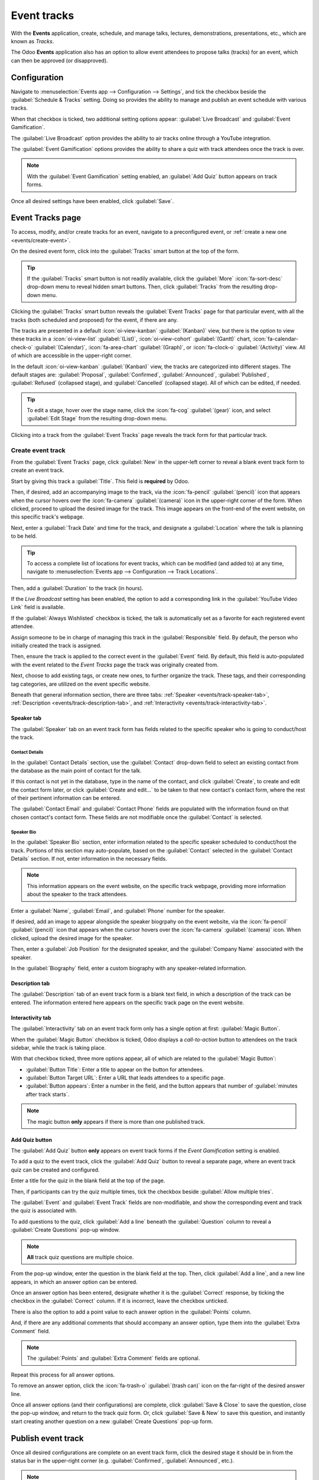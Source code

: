 ============
Event tracks
============

With the **Events** application, create, schedule, and manage talks, lectures, demonstrations,
presentations, etc., which are known as *Tracks*.

The Odoo **Events** application also has an option to allow event attendees to propose talks
(tracks) for an event, which can then be approved (or disapproved).

Configuration
=============

Navigate to :menuselection:`Events app --> Configuration --> Settings`, and tick the checkbox beside
the :guilabel:`Schedule & Tracks` setting. Doing so provides the ability to manage and publish an
event schedule with various tracks.

When that checkbox is ticked, two additional setting options appear: :guilabel:`Live Broadcast` and
:guilabel:`Event Gamification`.

.. image:: event_tracks/track-settings.png
   :align: center
   :alt: The Schedule and Tracks setting in the Odoo Events app, along with corresponding options.

The :guilabel:`Live Broadcast` option provides the ability to air tracks online through a YouTube
integration.

The :guilabel:`Event Gamification` options provides the ability to share a quiz with track attendees
once the track is over.

.. note::
   With the :guilabel:`Event Gamification` setting enabled, an :guilabel:`Add Quiz` button appears
   on track forms.

Once all desired settings have been enabled, click :guilabel:`Save`.

Event Tracks page
=================

To access, modify, and/or create tracks for an event, navigate to a preconfigured event, or
:ref:`create a new one <events/create-event>`.

On the desired event form, click into the :guilabel:`Tracks` smart button at the top of the
form.

.. tip::
   If the :guilabel:`Tracks` smart button is not readily available, click the :guilabel:`More`
   :icon:`fa-sort-desc` drop-down menu to reveal hidden smart buttons. Then, click
   :guilabel:`Tracks` from the resulting drop-down menu.

Clicking the :guilabel:`Tracks` smart button reveals the :guilabel:`Event Tracks` page for that
particular event, with all the tracks (both scheduled and proposed) for the event, if there are any.

.. image:: event_tracks/event-tracks-page.png
   :align: center
   :alt: Typical event tracks page for an event in the Odoo Events application.

The tracks are presented in a default :icon:`oi-view-kanban` :guilabel:`(Kanban)` view, but there is
the option to view these tracks in a :icon:`oi-view-list` :guilabel:`(List)`, :icon:`oi-view-cohort`
:guilabel:`(Gantt)` chart, :icon:`fa-calendar-check-o` :guilabel:`(Calendar)`, :icon:`fa-area-chart`
:guilabel:`(Graph)`, or :icon:`fa-clock-o` :guilabel:`(Activity)` view. All of which are accessible
in the upper-right corner.

In the default :icon:`oi-view-kanban` :guilabel:`(Kanban)` view, the tracks are categorized into
different stages. The default stages are: :guilabel:`Proposal`, :guilabel:`Confirmed`,
:guilabel:`Announced`, :guilabel:`Published`, :guilabel:`Refused` (collapsed stage), and
:guilabel:`Cancelled` (collapsed stage). All of which can be edited, if needed.

.. tip::
   To edit a stage, hover over the stage name, click the :icon:`fa-cog` :guilabel:`(gear)` icon, and
   select :guilabel:`Edit Stage` from the resulting drop-down menu.

Clicking into a track from the :guilabel:`Event Tracks` page reveals the track form for that
particular track.

Create event track
------------------

From the :guilabel:`Event Tracks` page, click :guilabel:`New` in the upper-left corner to reveal a
blank event track form to create an event track.

.. image:: event_tracks/event-track-form.png
   :align: center
   :alt: Typical event track form in the Odoo Events application.

Start by giving this track a :guilabel:`Title`. This field is **required** by Odoo.

Then, if desired, add an accompanying image to the track, via the :icon:`fa-pencil`
:guilabel:`(pencil)` icon that appears when the cursor hovers over the :icon:`fa-camera`
:guilabel:`(camera)` icon in the upper-right corner of the form. When clicked, proceed to upload the
desired image for the track. This image appears on the front-end of the event website, on this
specific track's webpage.

Next, enter a :guilabel:`Track Date` and time for the track, and designate a :guilabel:`Location`
where the talk is planning to be held.

.. tip::
   To access a complete list of locations for event tracks, which can be modified (and added to) at
   any time, navigate to :menuselection:`Events app --> Configuration --> Track Locations`.

Then, add a :guilabel:`Duration` to the track (in hours).

If the *Live Broadcast* setting has been enabled, the option to add a corresponding link in the
:guilabel:`YouTube Video Link` field is available.

If the :guilabel:`Always Wishlisted` checkbox is ticked, the talk is automatically set as a favorite
for each registered event attendee.

Assign someone to be in charge of managing this track in the :guilabel:`Responsible` field. By
default, the person who initially created the track is assigned.

Then, ensure the track is applied to the correct event in the :guilabel:`Event` field. By default,
this field is auto-populated with the event related to the *Event Tracks* page the track was
originally created from.

Next, choose to add existing tags, or create new ones, to further organize the track. These tags,
and their corresponding tag categories, are utilized on the event specific website.

Beneath that general information section, there are three tabs: :ref:`Speaker
<events/track-speaker-tab>`, :ref:`Description <events/track-description-tab>`, and
:ref:`Interactivity <events/track-interactivity-tab>`.

.. _events/track-speaker-tab:

Speaker tab
~~~~~~~~~~~

The :guilabel:`Speaker` tab on an event track form has fields related to the specific speaker who is
going to conduct/host the track.

.. image:: event_tracks/speaker-tab.png
   :align: center
   :alt: The Speaker tab on an event track form in the Odoo Events application.

Contact Details
***************

In the :guilabel:`Contact Details` section, use the :guilabel:`Contact` drop-down field to select an
existing contact from the database as the main point of contact for the talk.

If this contact is not yet in the database, type in the name of the contact, and click
:guilabel:`Create`, to create and edit the contact form later, or click :guilabel:`Create and
edit...` to be taken to that new contact's contact form, where the rest of their pertinent
information can be entered.

The :guilabel:`Contact Email` and :guilabel:`Contact Phone` fields are populated with the
information found on that chosen contact's contact form. These fields are not modifiable once the
:guilabel:`Contact` is selected.

Speaker Bio
***********

In the :guilabel:`Speaker Bio` section, enter information related to the specific speaker scheduled
to conduct/host the track. Portions of this section may auto-populate, based on the
:guilabel:`Contact` selected in the :guilabel:`Contact Details` section. If not, enter information
in the necessary fields.

.. note::
   This information appears on the event website, on the specific track webpage, providing more
   information about the speaker to the track attendees.

Enter a :guilabel:`Name`, :guilabel:`Email`, and :guilabel:`Phone` number for the speaker.

If desired, add an image to appear alongside the speaker biogrpahy on the event website, via the
:icon:`fa-pencil` :guilabel:`(pencil)` icon that appears when the cursor hovers over the
:icon:`fa-camera` :guilabel:`(camera)` icon. When clicked, upload the desired image for the speaker.

Then, enter a :guilabel:`Job Position` for the designated speaker, and the :guilabel:`Company Name`
associated with the speaker.

In the :guilabel:`Biography` field, enter a custom biography with any speaker-related information.

.. _events/track-description-tab:

Description tab
~~~~~~~~~~~~~~~

The :guilabel:`Description` tab of an event track form is a blank text field, in which a description
of the track can be entered. The information entered here appears on the specific track page on the
event website.

.. _events/track-interactivity-tab:

Interactivity tab
~~~~~~~~~~~~~~~~~

The :guilabel:`Interactivity` tab on an event track form only has a single option at first:
:guilabel:`Magic Button`.

.. image:: event_tracks/interactivity-tab.png
   :align: center
   :alt: The Interactivity tab on an event track form in the Odoo Events application.

When the :guilabel:`Magic Button` checkbox is ticked, Odoo displays a *call-to-action* button
to attendees on the track sidebar, while the track is taking place.

With that checkbox ticked, three more options appear, all of which are related to the
:guilabel:`Magic Button`:

- :guilabel:`Button Title`: Enter a title to appear on the button for attendees.
- :guilabel:`Button Target URL`: Enter a URL that leads attendees to a specific page.
- :guilabel:`Button appears`: Enter a number in the field, and the button appears that number of
  :guilabel:`minutes after track starts`.

.. note::
   The magic button **only** appears if there is more than one published track.

.. _events/track-add-quiz:

Add Quiz button
~~~~~~~~~~~~~~~

The :guilabel:`Add Quiz` button **only** appears on event track forms if the *Event Gamification*
setting is enabled.

To add a quiz to the event track, click the :guilabel:`Add Quiz` button to reveal a separate page,
where an event track quiz can be created and configured.

.. image:: event_tracks/add-quiz.png
   :align: center
   :alt: The Add Quiz page in the Odoo Events application for an event track.

Enter a title for the quiz in the blank field at the top of the page.

Then, if participants can try the quiz multiple times, tick the checkbox beside :guilabel:`Allow
multiple tries`.

The :guilabel:`Event` and :guilabel:`Event Track` fields are non-modifiable, and show the
corresponding event and track the quiz is associated with.

To add questions to the quiz, click :guilabel:`Add a line` beneath the :guilabel:`Question` column
to reveal a :guilabel:`Create Questions` pop-up window.

.. image:: event_tracks/create-questions.png
   :align: center
   :alt: The Create Questions pop-up window on an event-specific track quiz in the Odoo Events app.

.. note::
   **All** track quiz questions are multiple choice.

From the pop-up window, enter the question in the blank field at the top. Then, click :guilabel:`Add
a line`, and a new line appears, in which an answer option can be entered.

Once an answer option has been entered, designate whether it is the :guilabel:`Correct` response, by
ticking the checkbox in the :guilabel:`Correct` column. If it is incorrect, leave the checkbox
unticked.

There is also the option to add a point value to each answer option in the :guilabel:`Points`
column.

And, if there are any additional comments that should accompany an answer option, type them into the
:guilabel:`Extra Comment` field.

.. note::
   The :guilabel:`Points` and :guilabel:`Extra Comment` fields are optional.

Repeat this process for all answer options.

To remove an answer option, click the :icon:`fa-trash-o` :guilabel:`(trash can)` icon on the
far-right of the desired answer line.

Once all answer options (and their configurations) are complete, click :guilabel:`Save &
Close` to save the question, close the pop-up window, and return to the track quiz form. Or, click
:guilabel:`Save & New` to save this question, and instantly start creating another question on a new
:guilabel:`Create Questions` pop-up form.

Publish event track
===================

Once all desired configurations are complete on an event track form, click the desired stage it
should be in from the status bar in the upper-right corner (e.g. :guilabel:`Confirmed`,
:guilabel:`Announced`, etc.).

.. note::
   The stage of a track can also be changed from the :guilabel:`Event Tracks` page, where the
   desired track card can be dragged-and-dropped into the appropriate Kanban stage.

If an event track has *not* been published yet, and it is moved to the :guilabel:`Published` stage,
Odoo automatically publishes the track on the event website.

An event track can *also* be published by opening the desired event track form, and clicking the
:guilabel:`Go to Website` smart button. Then, toggle the :icon:`fa-toggle-off`
:guilabel:`Unpublished` switch at the top of the page to :icon:`fa-toggle-on` :guilabel:`Published`;
thus turning it from red to green, and making it accessible for attendees.

.. seealso::
   :doc:`track_manage_talks`
